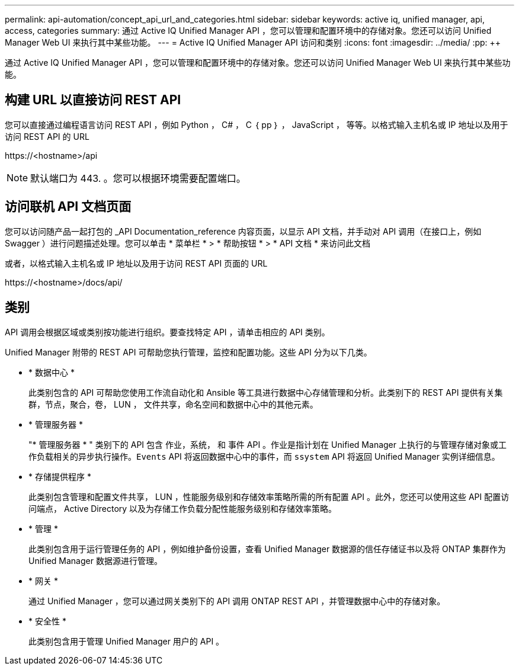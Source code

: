 ---
permalink: api-automation/concept_api_url_and_categories.html 
sidebar: sidebar 
keywords: active iq, unified manager, api, access, categories 
summary: 通过 Active IQ Unified Manager API ，您可以管理和配置环境中的存储对象。您还可以访问 Unified Manager Web UI 来执行其中某些功能。 
---
= Active IQ Unified Manager API 访问和类别
:icons: font
:imagesdir: ../media/
:pp: &#43;&#43;


[role="lead"]
通过 Active IQ Unified Manager API ，您可以管理和配置环境中的存储对象。您还可以访问 Unified Manager Web UI 来执行其中某些功能。



== 构建 URL 以直接访问 REST API

您可以直接通过编程语言访问 REST API ，例如 Python ， C# ， C ｛ pp ｝ ， JavaScript ， 等等。以格式输入主机名或 IP 地址以及用于访问 REST API 的 URL

+https://<hostname>/api+

[NOTE]
====
默认端口为 443. 。您可以根据环境需要配置端口。

====


== 访问联机 API 文档页面

您可以访问随产品一起打包的 _API Documentation_reference 内容页面，以显示 API 文档，并手动对 API 调用（在接口上，例如 Swagger ）进行问题描述处理。您可以单击 * 菜单栏 * > * 帮助按钮 * > * API 文档 * 来访问此文档

或者，以格式输入主机名或 IP 地址以及用于访问 REST API 页面的 URL

+https://<hostname>/docs/api/+



== 类别

API 调用会根据区域或类别按功能进行组织。要查找特定 API ，请单击相应的 API 类别。

Unified Manager 附带的 REST API 可帮助您执行管理，监控和配置功能。这些 API 分为以下几类。

* * 数据中心 *
+
此类别包含的 API 可帮助您使用工作流自动化和 Ansible 等工具进行数据中心存储管理和分析。此类别下的 REST API 提供有关集群，节点，聚合，卷， LUN ， 文件共享，命名空间和数据中心中的其他元素。

* * 管理服务器 *
+
"* 管理服务器 * " 类别下的 API 包含 `作业，系统，` 和 `事件` API 。作业是指计划在 Unified Manager 上执行的与管理存储对象或工作负载相关的异步执行操作。`Events` API 将返回数据中心中的事件，而 `ssystem` API 将返回 Unified Manager 实例详细信息。

* * 存储提供程序 *
+
此类别包含管理和配置文件共享， LUN ，性能服务级别和存储效率策略所需的所有配置 API 。此外，您还可以使用这些 API 配置访问端点， Active Directory 以及为存储工作负载分配性能服务级别和存储效率策略。

* * 管理 *
+
此类别包含用于运行管理任务的 API ，例如维护备份设置，查看 Unified Manager 数据源的信任存储证书以及将 ONTAP 集群作为 Unified Manager 数据源进行管理。

* * 网关 *
+
通过 Unified Manager ，您可以通过网关类别下的 API 调用 ONTAP REST API ，并管理数据中心中的存储对象。

* * 安全性 *
+
此类别包含用于管理 Unified Manager 用户的 API 。


